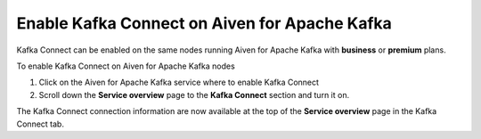 Enable Kafka Connect on Aiven for Apache Kafka
==============================================

Kafka Connect can be enabled on the same nodes running Aiven for Apache Kafka with **business** or **premium** plans. 

.. Warning:

    Creating a separate Aiven for Kafka Connect is Aiven's suggested option. Having Kafka Connect running on the same nodes as Apache Kafka increases the load on the nodes possibly making the cluster more unstable. 
    For a better separation of concerns, a dedicated Aiven for Apache Kafka Connect cluster is suggested.

To enable Kafka Connect on Aiven for Apache Kafka nodes

1. Click on the Aiven for Apache Kafka service where to enable Kafka Connect

2. Scroll down the **Service overview** page to the **Kafka Connect** section and turn it on.

The Kafka Connect connection information are now available at the top of the **Service overview** page in the Kafka Connect tab.
